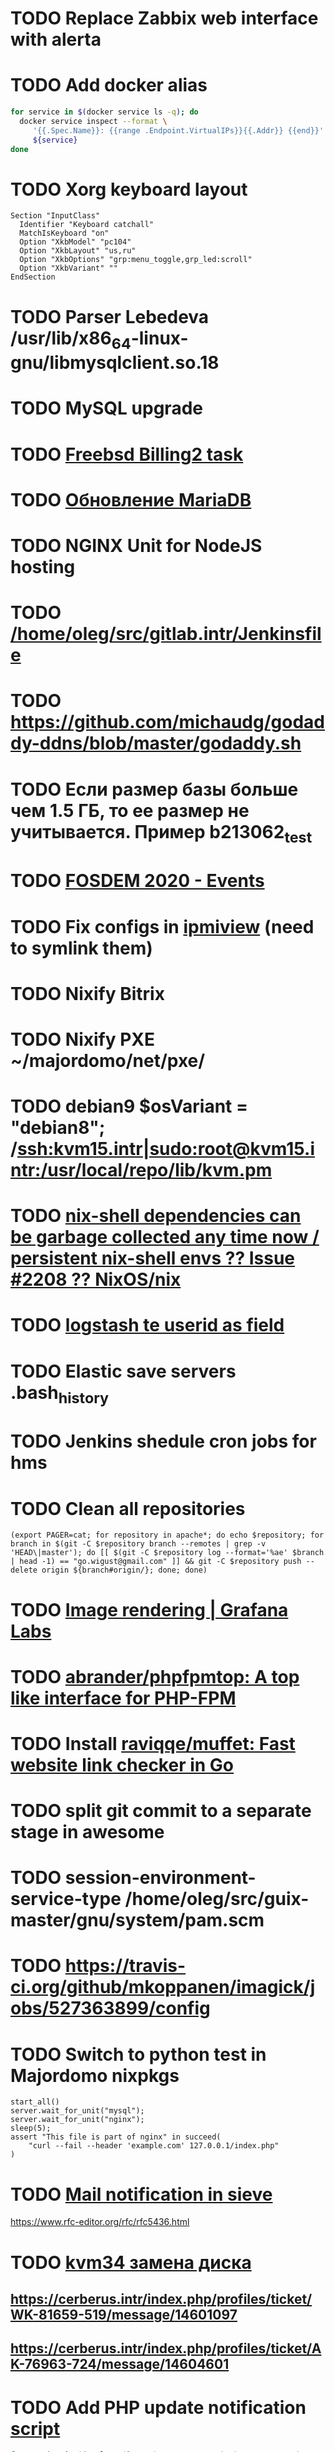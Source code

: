 * TODO Replace Zabbix web interface with alerta
  SCHEDULED: <2020-03-08 Sun>
* TODO Add docker alias
  SCHEDULED: <2020-03-19 Thu>
  #+BEGIN_SRC bash
    for service in $(docker service ls -q); do
      docker service inspect --format \
         '{{.Spec.Name}}: {{range .Endpoint.VirtualIPs}}{{.Addr}} {{end}}' \
         ${service}
    done
  #+END_SRC
* TODO Xorg keyboard layout
  SCHEDULED: <2020-03-18 Wed>
#+begin_example
  Section "InputClass"
    Identifier "Keyboard catchall"
    MatchIsKeyboard "on"
    Option "XkbModel" "pc104"
    Option "XkbLayout" "us,ru"
    Option "XkbOptions" "grp:menu_toggle,grp_led:scroll"
    Option "XkbVariant" ""
  EndSection
#+end_example
* TODO Parser Lebedeva /usr/lib/x86_64-linux-gnu/libmysqlclient.so.18
  SCHEDULED: <2020-01-20 Mon> DEADLINE: <2020-01-20 Mon>
* TODO MySQL upgrade
  SCHEDULED: <2020-01-31 Fri>
* TODO [[https://billing2.intr/vds/queue/item/257839][Freebsd Billing2 task]]
  SCHEDULED: <2020-01-20 Mon>
* TODO [[http://redmine.intr/issues/8833][Обновление MariaDB]]
  SCHEDULED: <2020-01-31 Fri>
* TODO NGINX Unit for NodeJS hosting
  SCHEDULED: <2020-01-24 Fri>
* TODO [[/home/oleg/src/gitlab.intr/Jenkinsfile]]
  SCHEDULED: <2020-01-26 Sun>
* TODO [[https://github.com/michaudg/godaddy-ddns/blob/master/godaddy.sh]]
  SCHEDULED: <2020-01-26 Sun>
* TODO Если размер базы больше чем 1.5 ГБ, то ее размер не учитывается. Пример b213062_test
  SCHEDULED: <2020-01-31 Fri>
* TODO [[https://fosdem.org/2020/schedule/events/][FOSDEM 2020 - Events]]
  SCHEDULED: <2020-02-09 Sun>
* TODO Fix configs in [[https://gitlab.intr/utils/ipmiview][ipmiview]] (need to symlink them)
  SCHEDULED: <2020-02-25 Tue>
* TODO Nixify Bitrix
  SCHEDULED: <2020-08-31 Mon>
* TODO Nixify PXE ~/majordomo/net/pxe/
  SCHEDULED: <2020-12-13 Sun>
* TODO debian9 $osVariant   = "debian8"; /ssh:kvm15.intr|sudo:root@kvm15.intr:/usr/local/repo/lib/kvm.pm
  SCHEDULED: <2020-02-05 Wed>
* TODO [[https://github.com/NixOS/nix/issues/2208][nix-shell dependencies can be garbage collected any time now / persistent nix-shell envs ?? Issue #2208 ?? NixOS/nix]]
  SCHEDULED: <2020-03-09 Mon>
* TODO [[https://kibana.intr/goto/5b656d4c6b23e85df3a38a9aeb9744e9][logstash te userid as field]]
  SCHEDULED: <2020-03-08 Sun>
* TODO Elastic save servers .bash_history
  SCHEDULED: <2020-03-31 Tue>
* TODO Jenkins shedule cron jobs for hms
  SCHEDULED: <2020-03-31 Tue>
* TODO Clean all repositories
  SCHEDULED: <2020-03-08 Sun>
: (export PAGER=cat; for repository in apache*; do echo $repository; for branch in $(git -C $repository branch --remotes | grep -v 'HEAD\|master'); do [[ $(git -C $repository log --format='%ae' $branch | head -1) == "go.wigust@gmail.com" ]] && git -C $repository push --delete origin ${branch#origin/}; done; done)
* TODO [[https://grafana.com/docs/grafana/latest/administration/image_rendering/][Image rendering | Grafana Labs]]
  SCHEDULED: <2020-03-02 Mon>
* TODO [[https://github.com/abrander/phpfpmtop][abrander/phpfpmtop: A top like interface for PHP-FPM]]
  SCHEDULED: <2020-03-08 Sun>
* TODO Install [[https://github.com/raviqqe/muffet][raviqqe/muffet: Fast website link checker in Go]]
  SCHEDULED: <2020-03-11 Wed>
* TODO split git commit to a separate stage in awesome
  SCHEDULED: <2020-03-15 Sun>
* TODO session-environment-service-type /home/oleg/src/guix-master/gnu/system/pam.scm
  SCHEDULED: <2020-03-15 Sun>
* TODO https://travis-ci.org/github/mkoppanen/imagick/jobs/527363899/config
  SCHEDULED: <2020-03-31 Tue>
* TODO Switch to python test in Majordomo nixpkgs
  SCHEDULED: <2020-09-01 Tue>
#+begin_example
      start_all()
      server.wait_for_unit("mysql");
      server.wait_for_unit("nginx");
      sleep(5);
      assert "This file is part of nginx" in succeed(
          "curl --fail --header 'example.com' 127.0.0.1/index.php"
      )
#+end_example
* TODO [[https://cerberus.intr/index.php/profiles/ticket/EZ-75759-736/conversation/read_all][Mail notification in sieve]]
  SCHEDULED: <2021-08-02 Mon>
  https://www.rfc-editor.org/rfc/rfc5436.html
* TODO [[https://cerberus.intr/index.php/profiles/ticket/SZ-54634-812/message/14601190][kvm34 замена диска]]
** https://cerberus.intr/index.php/profiles/ticket/WK-81659-519/message/14601097
** https://cerberus.intr/index.php/profiles/ticket/AK-76963-724/message/14604601
* TODO Add PHP update notification [[/home/oleg/archive/src/tmp/php-versions.org][script]]
  SCHEDULED: <2020-03-23 Mon>
  #+BEGIN_SRC bash
    for version in $(curl --silent 'https://news-web.php.net/group.php?group=php.announce&format=rss' | xq --raw-output '.rss.channel.item[] | .title' | awk '/Released/ { print $2 }'); do echo curl --request POST "https://alerta.intr/api/alert" --header "Authorization: Key xxxxxxxxxxxxxxxxxxxxxxxxxxxxxxxxxxxxxxxx" --header "Content-type: application/json" -d "{\"resource\": \"ci\", \"event\": \"php.version.$version\", \"environment\": \"Production\", \"severity\": \"info\", \"correlate\": [], \"service\": [\"webservices\"], \"group\": null, \"value\": \"$version\", \"text\": \"New PHP $version release\", \"tags\": [], \"attributes\": {}, \"origin\": null, \"type\": null, \"timeout\": 691200, \"rawData\": null, \"customer\": null}"; done
  #+END_SRC
* TODO jenkins web32 linux4.4 fix smartctl
  SCHEDULED: <2020-03-26 Thu>
* TODO Add .s6-svscan/finish and .s6-svscan/crash
  SCHEDULED: <2020-03-23 Mon>
#+begin_example
  root@web36 ~ # docker logs apache2-php53-hardened
  [Wed Mar 18 05:15:18.007847 2020] [mpm_prefork:notice] [pid 24] AH00163: Apache/2.4.41 (Unix) mpm-itk/2.4.7-04 PHP/5.3.29 configured -- resuming normal operations
  [Wed Mar 18 05:15:18.007892 2020] [mpm_prefork:info] [pid 24] AH00164: Server built: Aug  9 2019 13:36:47
  [Wed Mar 18 05:15:18.007905 2020] [core:notice] [pid 24] AH00094: Command line: '/nix/store/xm89nf0qg88c7l2yxxnpagl5pib8qfrc-apache-httpd-2.4.41/bin/httpd -D FOREGROUND -d /nix/store/gncm5v57wlq48v5r1h49yxxfq48wv9nq-apache2-rootfs-php53/etc/httpd'
  [Wed Mar 18 14:24:52.114603 2020] [mpm_prefork:notice] [pid 24] AH00171: Graceful restart requested, doing restart
  [Wed Mar 18 14:24:52.360462 2020] [mpm_prefork:notice] [pid 24] AH00163: Apache/2.4.41 (Unix) mpm-itk/2.4.7-04 PHP/5.3.29 configured -- resuming normal operations
  [Wed Mar 18 14:24:52.360479 2020] [mpm_prefork:info] [pid 24] AH00164: Server built: Aug  9 2019 13:36:47
  [Wed Mar 18 14:24:52.360485 2020] [core:notice] [pid 24] AH00094: Command line: '/nix/store/xm89nf0qg88c7l2yxxnpagl5pib8qfrc-apache-httpd-2.4.41/bin/httpd -D FOREGROUND -d /nix/store/gncm5v57wlq48v5r1h49yxxfq48wv9nq-apache2-rootfs-php53/etc/httpd'
  [Sun Mar 22 04:47:12.442742 2020] [reqtimeout:info] [pid 32692] [client 127.0.0.1:57438] AH01382: Request header read timeout
  s6-svscan: warning: unable to exec finish script .s6-svscan/finish: Permission denied
  s6-svscan: warning: executing into .s6-svscan/crash
  s6-svscan: fatal: unable to exec .s6-svscan/crash: No such file or directory
#+end_example
* TODO fileserver test.nix [[https://www.youtube.com/results?search_query=rsocket][rsocket - YouTube]]
  SCHEDULED: <2020-03-30 Mon>
* TODO Подключение кабеля IPMI на серверах https://cerberus.intr/index.php/profiles/ticket/AQ-84438-978/conversation/read_all
  SCHEDULED: <2020-03-29 Sun>
   - [[/home/oleg/src/nixpkgs-firefox-esr-52/pkgs/applications/networking/browsers/firefox/packages.nix][firefox]]
   - [[/home/oleg/src/nixpkgs-firefox-esr-52/pkgs/development/compilers/adoptopenjdk-icedtea-web/default.nix][icedtea]]
   - [[/home/oleg/src/nixpkgs-firefox-esr-52/jdk.nix][jdk]]
* TODO [[https://cerberus.intr/index.php/profiles/ticket/SN-11785-238/comment/7124095][Запрос из панели AC_131779 (Тема запроса: Баг в SSL-сертификате от Let's Encrypt.)]]
* TODO [[https://cerberus.intr/index.php/profiles/ticket/SV-49154-232/comment/7124536][Появились аккаунты у которых не восстановились файлы после включения (оплаты)]]
#+BEGIN_SRC markdown
  Есть юзер AC_217132, который второй раз не успел оплатить до того как аккаунт выключится.  После оплаты, аккаунт включается, заявок на восстановление баз данных нет.

  Смотрю свой аккаунт AC_208112, после включения нет тоже нет заявок. В дополнение нет заявки на создание базы данных.

  https://hms.majordomo.ru/databases
  ```
  30.03.2020 11:34:29
  Создание пользователя баз данных

  30.03.2020 11:34:34
  Создание базы данных
  ```

  robo3t
  ```
  db.getCollection('accountHistory').find({$and: [{"message": /Поступила заявка на создание базы данных/},{"personalAccountId":"208112"}]})
  ```
  https://imgur.com/PSjhAuw.png

  В контейнерах hms2_personmgr не вижу заявок и trace'ов.
#+END_SRC
* TODO Олег Пыхалов (pyhalov) opened !2 *Jenkinsfile: Add HOSTNAME parameter.* in office / ssl-certificates
  SCHEDULED: <2020-04-05 Sun>
https://gitlab.intr/office/ssl-certificates/-/merge_requests/2
16:36
Оно работает, но т.к. пароль добавлен через credentials'ы jenkins'а, то при удалении хомяка работать перестанет :b
16:37
А примеров с curl'ом я не вижу для генерации именно строки секрета, короче на потом.
16:37
Ну, мержить сейчас можно, не ломает ничего.
16:38
И еще надо будет job'ы удалять сразу, чтобы не палить серты :b

* TODO Add note about NIX CHANNEL
  SCHEDULED: <2020-03-31 Tue>

* TODO filestash
  SCHEDULED: <2020-04-01 Wed>
root@web99:~# docker run -it --network=host --rm --name filestash filestash-dev:4 bash

* TODO when jenkins deploy to swarm and commit has't changed will be the unstash error
  SCHEDULED: <2020-04-26 Sun>
Олег Пыхалов (pyhalov at majordomo.ru)￼  14:38
Это ок? Не может stash. https://jenkins.intr/job/monitoring/job/kapacitor/job/master/2/console
￼
14:39
если коммит не изменился, там всегда фейл

* TODO Gluster offline bricks found on dh2-mr
  SCHEDULED: <2020-05-18 Mon>
На dh2-mr нет бриков текущего гластера, но есть брики нового
(тестового). В общем конкретно на dh2-mr не обращать внимания до тех
пор, пока не сообщим о вводе нового гластера.

* TODO Add script for git clone
  SCHEDULED: <2020-04-05 Sun>
: (f() { xterm -e "set -ex; cd $HOME/archive/src; git clone $1"; }; f "https://github.com/domtronn/all-the-icons.el")

* TODO Rename buildwebservice
  SCHEDULED: <2020-04-05 Sun>
#+BEGIN_SRC emacs-lisp
  (mapcar (lambda (file)
            (find-file file))
          '("/home/oleg/majordomo/apps/bitrix-start/Jenkinsfile"
            "/home/oleg/majordomo/webservices/apache2-perl518/Jenkinsfile"
            "/home/oleg/majordomo/webservices/apache2-php44/Jenkinsfile"
            "/home/oleg/majordomo/webservices/apache2-php52/Jenkinsfile"
            "/home/oleg/majordomo/webservices/apache2-php53/Jenkinsfile"
            "/home/oleg/majordomo/webservices/apache2-php54/Jenkinsfile"
            "/home/oleg/majordomo/webservices/apache2-php55/Jenkinsfile"
            "/home/oleg/majordomo/webservices/apache2-php56/Jenkinsfile"
            "/home/oleg/majordomo/webservices/apache2-php70/Jenkinsfile"
            "/home/oleg/majordomo/webservices/apache2-php71/Jenkinsfile"
            "/home/oleg/majordomo/webservices/apache2-php72/Jenkinsfile"
            "/home/oleg/majordomo/webservices/apache2-php73/Jenkinsfile"
            "/home/oleg/majordomo/webservices/apache2-php73-personal/Jenkinsfile"
            "/home/oleg/majordomo/webservices/apache2-php74/Jenkinsfile"
            "/home/oleg/majordomo/webservices/cron/Jenkinsfile"
            "/home/oleg/majordomo/webservices/ftpserver/Jenkinsfile"
            "/home/oleg/majordomo/webservices/http-fileserver/Jenkinsfile"
            "/home/oleg/majordomo/webservices/nginx/Jenkinsfile"
            "/home/oleg/majordomo/webservices/nginx-php73-private/Jenkinsfile"
            "/home/oleg/majordomo/webservices/nodejs1213/Jenkinsfile"
            "/home/oleg/majordomo/webservices/php4/Jenkinsfile"
            "/home/oleg/majordomo/webservices/php52/Jenkinsfile"
            "/home/oleg/majordomo/webservices/postfix/Jenkinsfile"
            "/home/oleg/majordomo/webservices/ssh-guest-room/Jenkinsfile"
            "/home/oleg/majordomo/webservices/ssh-sup-room/Jenkinsfile"
            "/home/oleg/majordomo/webservices/uwsgi-python37/Jenkinsfile"
            "/home/oleg/majordomo/webservices/webftp-new/Jenkinsfile"))
#+END_SRC

* TODO STUMPWM добавить “дежурный мод” (переменную) который позволит игнорировать время
  SCHEDULED: <2020-04-04 Sat>

* TODO jenkins disable host verification ("Host Key Verification Strategy")
  SCHEDULED: <2020-04-07 Tue>

* TODO postfix staff
  SCHEDULED: <2020-04-08 Wed>
#+begin_example
  Apr  7 17:18:19 smtp-staff postfix/smtpd[1467]: 59B7131405B4: client=dh2-mr.intr[172.16.103.156]
  Apr  7 17:18:19 smtp-staff postfix/cleanup[1470]: 59B7131405B4: message-id=<cbb33f72f0b719bbbd1ffef794ff8984@mail-manager.intr>
  Apr  7 17:18:19 smtp-staff opendkim[9834]: 59B7131405B4: DKIM-Signature field added (s=dkim, d=majordomo.ru)
  Apr  7 17:18:19 smtp-staff postfix/smtpd[9269]: connect from dh1-mr.intr[172.16.103.155]
  Apr  7 17:18:19 smtp-staff postfix/smtpd[9269]: 6141A31405E0: client=dh1-mr.intr[172.16.103.155]
  Apr  7 17:18:19 smtp-staff postfix/cleanup[9272]: 6141A31405E0: message-id=<aabef4654036414e257549a0a18f91ee@mail-manager.intr>
  Apr  7 17:18:19 smtp-staff opendkim[9834]: 6141A31405E0: DKIM-Signature field added (s=dkim, d=majordomo.ru)
  Apr  7 17:18:19 smtp-staff postfix/qmgr[2976]: 59B7131405B4: from=<noreply@majordomo.ru>, size=15097, nrcpt=2 (queue active)
  Apr  7 17:18:19 smtp-staff postfix/smtpd[1467]: disconnect from dh2-mr.intr[172.16.103.156] ehlo=1 mail=1 rcpt=2 data=1 quit=1 commands=6
  Apr  7 17:18:19 smtp-staff postfix/qmgr[2976]: 6141A31405E0: from=<noreply@majordomo.ru>, size=13367, nrcpt=2 (queue active)
  Apr  7 17:18:19 smtp-staff postfix/smtpd[9269]: disconnect from dh1-mr.intr[172.16.103.155] ehlo=1 mail=1 rcpt=2 data=1 quit=1 commands=6
  Apr  7 17:18:19 smtp-staff postfix-mailout/smtp[448]: 226823160AB1: to=<alumos@mail.ru>, relay=mxs.mail.ru[94.100.180.31]:25, delay=0.62, delays=0.11/0/0.05/0.45, dsn=2.0.0, status=sent (250 OK id=1jLp3T-0008U1-BR)
  Apr  7 17:18:19 smtp-staff postfix-mailout/qmgr[5781]: 226823160AB1: removed
  Apr  7 17:18:19 smtp-staff postfix/smtp[9265]: 6141A31405E0: to=<turm@turm2rm.ru>, relay=mmxs.majordomo.ru[78.108.80.147]:25, delay=0.41, delays=0.09/0.02/0.07/0.22, dsn=2.0.0, status=sent (250 OK id=1jLp3T-0000w6-Iq)
  Apr  7 17:18:19 smtp-staff postfix/smtp[1471]: 6141A31405E0: to=<turm@mail.ru>, relay=mxs.mail.ru[94.100.180.31]:25, delay=0.59, delays=0.09/0.02/0.11/0.37, dsn=2.0.0, status=sent (250 OK id=1jLp3T-000AKw-Kx)
  Apr  7 17:18:19 smtp-staff postfix/smtp[9266]: 59B7131405B4: to=<12volt.kr@mail.ru>, relay=mxs.mail.ru[94.100.180.31]:25, delay=0.62, delays=0.11/0.03/0.11/0.38, dsn=2.0.0, status=sent (250 OK id=1jLp3T-0006I1-M0)
  Apr  7 17:18:19 smtp-staff postfix/smtp[9266]: 59B7131405B4: to=<art6.krasnodar@mail.ru>, relay=mxs.mail.ru[94.100.180.31]:25, delay=0.62, delays=0.11/0.03/0.11/0.38, dsn=2.0.0, status=sent (250 OK id=1jLp3T-0006I1-M0)
  Apr  7 17:18:19 smtp-staff postfix/qmgr[2976]: 6141A31405E0: removed
  Apr  7 17:18:20 smtp-staff postfix/qmgr[2976]: 59B7131405B4: removed
#+end_example

* TODO Moodle
  SCHEDULED: <2020-04-13 Mon>
Коля насчет Moodle что-то написал?
Юзер спрашивает доколе
https://cerberus.intr/index.php/profiles/ticket/JN-93547-362/message/14746990
Так выяснили же что либо 7.3, либо отключение опкэша
```Резвов Александр И можешь подробности по сегфолту написать
12:21
Кондрашкин Николай Одна из ситуаций когда происходит сегфолт - этап проверки конфигурации сервера при установке последней версии Moodle.
Пример стрейса: /home/u220037/yvloar.aq/strace.log на web26
12:22
Еще была жалоба на 502 от чувака с WP после того как он криво ссылки с http на https заменил и появились ссылки начинающиеся с httpss://, но как ее воспроизвести клиент не сообщил.
12:25
Резвов Александр А ссылки нет?
12:25
Кондрашкин Николай На что?
12:25
Резвов Александр На жалобу
12:28
Кондрашкин Николай https://cerberus.intr/index.php/profiles/ticket/LS-83644-341/conversation
12:29
Я его переключил на 7.3 но Дима все равно сказал сносить испорченную базу.
12:30
Резвов Александр Ладно, с мудлом будет проще воспроизвести
12:31
Кондрашкин Николай Вот http://moodle.majordomo-test.tk/admin/index.php
12:36
Резвов Александр А если выключить opcache, то работает
14:12
Кондрашкин Николай А как полностью выключить opcache?
14:12
Резвов Александр php_flag opcache.enable off```
opcache не надо раде одной cms вырубать
Так никто не предлагает его вырубать глобально
free and open-source learning management system 
Moodle is used for blended learning, distance education, flipped classroom and other e-learning projects in schools, universities, workplaces and other sectors

его реально вообще использовать на виртуальном хостиге не в курсе?
Реально
прекрасно встает на 37 вебе
урок можно провести?
:D
я просто думаю, может инсталятор запилить
Там несколько иная система (у меня в универе такая)
Он будет работать только на 37
пока да

* TODO mariadb docker run --restart unless-stopped
  SCHEDULED: <2020-04-13 Mon>

2020-04-19 20:08:54 0 [ERROR] InnoDB: Downgrade after a crash is not supported. The redo log was created with MariaDB 10.4.12.
2020-04-19 20:08:54 0 [ERROR] InnoDB: Plugin initialization aborted with error Generic error

https://www.percona.com/blog/2013/09/11/how-to-move-the-innodb-log-sequence-number-lsn-forward/

* TODO https://jenkins.intr/job/ci/job/bfg/job/master/16/console
  SCHEDULED: <2020-04-16 Thu>
  https://jenkins.intr/job/webservices/job/nixoverlay/job/master/46/console

* TODO https://code.getnoc.com/noc/noc
  SCHEDULED: <2020-04-19 Sun>
  or use [[/home/oleg/src/work/graphviz/]]

* TODO https://gitlab.intr/_ci/maintenance-github/-/blob/master/projects.tf#L14
  SCHEDULED: <2020-04-17 Fri>
rename resource

* TODO billing2
  SCHEDULED: <2020-04-20 Mon>

изначально меня интересовало как определить какой способ установки делает perl скрипт
16:06 ты говоришь если arhive.intr не доступен одна фигня, если доступен другая
16:06 как определить какая фигня для конкретной vm12345 была выбрана
16:07 вот я и хочу исключить arhive.intr чтобы не было этого выбора


16:07
или сделать его fallback

16:08
my $checkimage = $vds->checkimage;
16:08
if ( $checkimage eq 0 ) {
                                       $vds->getimage ;
                                       $vds->do_vol_from_image ;
                               }
16:09
sub checkimage {
       my $self = shift ;
       system(sprintf("rsync --list-only rsync://archive.intr/images/jenkins-production/%s-%s.qcow2",  $self->{var}->{disk}->{template} , $self->{var}->{caps}->{disk}));
       if ( $? >>8 == 0 ) {
               print "Is available \n" ;
               return 0 ;
       }
       else {
               return 1 ;
       }
}
16:12
если будет локально, то рсинк на какой нить ls заменить и все

* TODO move to script
  SCHEDULED: <2020-04-19 Sun>
: (set -ex; for remote in origin majordomo upstream; do git push $remote; done)

* TODO delete nixpkgs badge
  SCHEDULED: <2020-04-30 Thu>

* TODO Jenkins job Chef Workstation fix knife
https://jenkins.intr/job/ci/job/chef-workstation/job/master/5/console

* TODO Stumpwm setenv
  SCHEDULED: <2020-04-26 Sun>
: (sb-posix:setenv "GTK_THEME" "Adwaita:dark" 1)

* TODO bizmail
  SCHEDULED: <2020-04-28 Tue>
#+begin_example
  2020-04-27 14:45:55.432 ERROR [bizmail,bf74e9dc7e82dbb7,76dad2f56fa34660,false] 1 --- [nio-8098-exec-7] r.m.h.bizmail.service.BizMailApiServi
  ce  : [addDomain] HttpClientErrorException getStatusCode(): 403 getResponseBodyAsString: {"message":"Ð¾Ð¿ Ð·Ð°Ð¿ÐµÐµÐ½"}
  2020-04-27 14:45:55.435 ERROR [bizmail,bf74e9dc7e82dbb7,76dad2f56fa34660,false] 1 --- [nio-8098-exec-7] o.s.c.s.i.web.ExceptionLoggingFilter 
      : Uncaught exception thrown

  org.springframework.web.util.NestedServletException: Request processing failed; nested exception is org.springframework.web.client.HttpClient
  ErrorException: 403 Forbidden
          at org.springframework.web.servlet.FrameworkServlet.processRequest(FrameworkServlet.java:982) ~[spring-webmvc-5.0.9.RELEASE.jar!/:5.0
  .9.RELEASE]
          at org.springframework.web.servlet.FrameworkServlet.doPost(FrameworkServlet.java:877) ~[spring-webmvc-5.0.9.RELEASE.jar!/:5.0.9.RELEA
  SE]
          at javax.servlet.http.HttpServlet.service(HttpServlet.java:661) ~[tomcat-embed-core-8.5.34.jar!/:8.5.34]
          at org.springframework.web.servlet.FrameworkServlet.service(FrameworkServlet.java:851) ~[spring-webmvc-5.0.9.RELEASE.jar!/:5.0.9.RELE
  ASE]
          at javax.servlet.http.HttpServlet.service(HttpServlet.java:742) ~[tomcat-embed-core-8.5.34.jar!/:8.5.34]
          at org.apache.catalina.core.ApplicationFilterChain.internalDoFilter(ApplicationFilterChain.java:231) [tomcat-embed-core-8.5.34.jar!/:
  8.5.34]
          at org.apache.catalina.core.ApplicationFilterChain.doFilter(ApplicationFilterChain.java:166) [tomcat-embed-core-8.5.34.jar!/:8.5.34]
          at org.apache.tomcat.websocket.server.WsFilter.doFilter(WsFilter.java:52) ~[tomcat-embed-websocket-8.5.34.jar!/:8.5.34]
          at org.apache.catalina.core.ApplicationFilterChain.internalDoFilter(ApplicationFilterChain.java:193) [tomcat-embed-core-8.5.34.jar!/:
  8.5.34]
          at org.apache.catalina.core.ApplicationFilterChain.doFilter(ApplicationFilterChain.java:166) [tomcat-embed-core-8.5.34.jar!/:8.5.34]
          at org.springframework.boot.actuate.web.trace.servlet.HttpTraceFilter.doFilterInternal(HttpTraceFilter.java:90) ~[spring-boot-actuato
  r-2.0.5.RELEASE.jar!/:2.0.5.RELEASE]
          at org.springframework.web.filter.OncePerRequestFilter.doFilter(OncePerRequestFilter.java:107) [spring-web-5.0.9.RELEASE.jar!/:5.0.9.
  RELEASE]
          at org.apache.catalina.core.ApplicationFilterChain.internalDoFilter(ApplicationFilterChain.java:193) [tomcat-embed-core-8.5.34.jar!/:
  8.5.34]
          at org.apache.catalina.core.ApplicationFilterChain.doFilter(ApplicationFilterChain.java:166) [tomcat-embed-core-8.5.34.jar!/:8.5.34]
          at org.springframework.security.web.FilterChainProxy$VirtualFilterChain.doFilter(FilterChainProxy.java:320) ~[spring-security-web-5.0
  .8.RELEASE.jar!/:5.0.8.RELEASE]
          at org.springframework.security.web.access.intercept.FilterSecurityInterceptor.invoke(FilterSecurityInterceptor.java:127) ~[spring-se
  curity-web-5.0.8.RELEASE.jar!/:5.0.8.RELEASE]
          at org.springframework.security.web.access.intercept.FilterSecurityInterceptor.doFilter(FilterSecurityInterceptor.java:91) ~[spring-s
  ecurity-web-5.0.8.RELEASE.jar!/:5.0.8.RELEASE]
          at org.springframework.security.web.FilterChainProxy$VirtualFilterChain.doFilter(FilterChainProxy.java:334) ~[spring-security-web-5.0
  .8.RELEASE.jar!/:5.0.8.RELEASE]
          at org.springframework.security.web.access.ExceptionTranslationFilter.doFilter(ExceptionTranslationFilter.java:119) ~[spring-security
  -web-5.0.8.RELEASE.jar!/:5.0.8.RELEASE]
          at org.springframework.security.web.FilterChainProxy$VirtualFilterChain.doFilter(FilterChainProxy.java:334) ~[spring-security-web-5.0
  .8.RELEASE.jar!/:5.0.8.RELEASE]
          at org.springframework.security.web.session.SessionManagementFilter.doFilter(SessionManagementFilter.java:137) ~[spring-security-web-
  5.0.8.RELEASE.jar!/:5.0.8.RELEASE]
          at org.springframework.security.web.FilterChainProxy$VirtualFilterChain.doFilter(FilterChainProxy.java:334) ~[spring-security-web-5.0
  .8.RELEASE.jar!/:5.0.8.RELEASE]
          at org.springframework.security.web.authentication.AnonymousAuthenticationFilter.doFilter(AnonymousAuthenticationFilter.java:111) ~[s
  pring-security-web-5.0.8.RELEASE.jar!/:5.0.8.RELEASE]
          at org.springframework.security.web.FilterChainProxy$VirtualFilterChain.doFilter(FilterChainProxy.java:334) ~[spring-security-web-5.0
  .8.RELEASE.jar!/:5.0.8.RELEASE]
          at org.springframework.security.web.servletapi.SecurityContextHolderAwareRequestFilter.doFilter(SecurityContextHolderAwareRequestFilt
  er.java:170) ~[spring-security-web-5.0.8.RELEASE.jar!/:5.0.8.RELEASE]
          at org.springframework.security.web.FilterChainProxy$VirtualFilterChain.doFilter(FilterChainProxy.java:334) ~[spring-security-web-5.0
  .8.RELEASE.jar!/:5.0.8.RELEASE]
          at org.springframework.security.web.savedrequest.RequestCacheAwareFilter.doFilter(RequestCacheAwareFilter.java:63) ~[spring-security-
  web-5.0.8.RELEASE.jar!/:5.0.8.RELEASE]
          at org.springframework.security.web.FilterChainProxy$VirtualFilterChain.doFilter(FilterChainProxy.java:334) ~[spring-security-web-5.0
  .8.RELEASE.jar!/:5.0.8.RELEASE]
          at org.springframework.security.oauth2.provider.authentication.OAuth2AuthenticationProcessingFilter.doFilter(OAuth2AuthenticationProc
  essingFilter.java:176) ~[spring-security-oauth2-2.2.1.RELEASE.jar!/:na]
          at org.springframework.security.web.FilterChainProxy$VirtualFilterChain.doFilter(FilterChainProxy.java:334) ~[spring-security-web-5.0
  .8.RELEASE.jar!/:5.0.8.RELEASE]
          at org.springframework.security.web.authentication.logout.LogoutFilter.doFilter(LogoutFilter.java:116) ~[spring-security-web-5.0.8.RE
  LEASE.jar!/:5.0.8.RELEASE]
          at org.springframework.security.web.FilterChainProxy$VirtualFilterChain.doFilter(FilterChainProxy.java:334) ~[spring-security-web-5.0
  .8.RELEASE.jar!/:5.0.8.RELEASE]
          at org.springframework.security.web.header.HeaderWriterFilter.doFilterInternal(HeaderWriterFilter.java:66) ~[spring-security-web-5.0.
  8.RELEASE.jar!/:5.0.8.RELEASE]
          at org.springframework.web.filter.OncePerRequestFilter.doFilter(OncePerRequestFilter.java:107) [spring-web-5.0.9.RELEASE.jar!/:5.0.9.
  RELEASE]
          at org.springframework.security.web.FilterChainProxy$VirtualFilterChain.doFilter(FilterChainProxy.java:334) ~[spring-security-web-5.0
  .8.RELEASE.jar!/:5.0.8.RELEASE]
          at org.springframework.security.web.context.SecurityContextPersistenceFilter.doFilter(SecurityContextPersistenceFilter.java:105) ~[sp
  ring-security-web-5.0.8.RELEASE.jar!/:5.0.8.RELEASE]
          at org.springframework.security.web.FilterChainProxy$VirtualFilterChain.doFilter(FilterChainProxy.java:334) ~[spring-security-web-5.0
  .8.RELEASE.jar!/:5.0.8.RELEASE]
          at org.springframework.security.web.context.request.async.WebAsyncManagerIntegrationFilter.doFilterInternal(WebAsyncManagerIntegratio
  nFilter.java:56) ~[spring-security-web-5.0.8.RELEASE.jar!/:5.0.8.RELEASE]
          at org.springframework.web.filter.OncePerRequestFilter.doFilter(OncePerRequestFilter.java:107) [spring-web-5.0.9.RELEASE.jar!/:5.0.9.
  RELEASE]
          at org.springframework.security.web.FilterChainProxy$VirtualFilterChain.doFilter(FilterChainProxy.java:334) ~[spring-security-web-5.0
  .8.RELEASE.jar!/:5.0.8.RELEASE]
          at org.springframework.security.web.FilterChainProxy.doFilterInternal(FilterChainProxy.java:215) ~[spring-security-web-5.0.8.RELEASE.
  jar!/:5.0.8.RELEASE]
          at org.springframework.security.web.FilterChainProxy.doFilter(FilterChainProxy.java:178) ~[spring-security-web-5.0.8.RELEASE.jar!/:5.
  0.8.RELEASE]
          at org.springframework.web.filter.DelegatingFilterProxy.invokeDelegate(DelegatingFilterProxy.java:357) ~[spring-web-5.0.9.RELEASE.jar
  !/:5.0.9.RELEASE]
          at org.springframework.web.filter.DelegatingFilterProxy.doFilter(DelegatingFilterProxy.java:270) ~[spring-web-5.0.9.RELEASE.jar!/:5.0
  .9.RELEASE]
          at org.apache.catalina.core.ApplicationFilterChain.internalDoFilter(ApplicationFilterChain.java:193) [tomcat-embed-core-8.5.34.jar!/:
  8.5.34]
          at org.apache.catalina.core.ApplicationFilterChain.doFilter(ApplicationFilterChain.java:166) [tomcat-embed-core-8.5.34.jar!/:8.5.34]
          at org.springframework.web.filter.HttpPutFormContentFilter.doFilterInternal(HttpPutFormContentFilter.java:109) ~[spring-web-5.0.9.REL
  EASE.jar!/:5.0.9.RELEASE]
          at org.springframework.web.filter.OncePerRequestFilter.doFilter(OncePerRequestFilter.java:107) [spring-web-5.0.9.RELEASE.jar!/:5.0.9.
  RELEASE]
          at org.apache.catalina.core.ApplicationFilterChain.internalDoFilter(ApplicationFilterChain.java:193) [tomcat-embed-core-8.5.34.jar!/:
  8.5.34]
          at org.apache.catalina.core.ApplicationFilterChain.doFilter(ApplicationFilterChain.java:166) [tomcat-embed-core-8.5.34.jar!/:8.5.34]
          at org.springframework.web.filter.HiddenHttpMethodFilter.doFilterInternal(HiddenHttpMethodFilter.java:93) ~[spring-web-5.0.9.RELEASE.
  jar!/:5.0.9.RELEASE]
          at org.springframework.web.filter.OncePerRequestFilter.doFilter(OncePerRequestFilter.java:107) [spring-web-5.0.9.RELEASE.jar!/:5.0.9.
  RELEASE]
          at org.apache.catalina.core.ApplicationFilterChain.internalDoFilter(ApplicationFilterChain.java:193) [tomcat-embed-core-8.5.34.jar!/:
  8.5.34]
          at org.apache.catalina.core.ApplicationFilterChain.doFilter(ApplicationFilterChain.java:166) [tomcat-embed-core-8.5.34.jar!/:8.5.34]
          at org.springframework.cloud.sleuth.instrument.web.ExceptionLoggingFilter.doFilter(ExceptionLoggingFilter.java:48) ~[spring-cloud-sle
  uth-core-2.0.1.RELEASE.jar!/:2.0.1.RELEASE]
          at org.apache.catalina.core.ApplicationFilterChain.internalDoFilter(ApplicationFilterChain.java:193) [tomcat-embed-core-8.5.34.jar!/:
  8.5.34]
          at org.apache.catalina.core.ApplicationFilterChain.doFilter(ApplicationFilterChain.java:166) [tomcat-embed-core-8.5.34.jar!/:8.5.34]
          at brave.servlet.TracingFilter.doFilter(TracingFilter.java:86) [brave-instrumentation-servlet-5.1.4.jar!/:na]
          at org.apache.catalina.core.ApplicationFilterChain.internalDoFilter(ApplicationFilterChain.java:193) [tomcat-embed-core-8.5.34.jar!/:
  8.5.34]
          at org.apache.catalina.core.ApplicationFilterChain.doFilter(ApplicationFilterChain.java:166) [tomcat-embed-core-8.5.34.jar!/:8.5.34]
          at org.springframework.boot.actuate.metrics.web.servlet.WebMvcMetricsFilter.filterAndRecordMetrics(WebMvcMetricsFilter.java:155) [spr
  ing-boot-actuator-2.0.5.RELEASE.jar!/:2.0.5.RELEASE]
          at org.springframework.boot.actuate.metrics.web.servlet.WebMvcMetricsFilter.filterAndRecordMetrics(WebMvcMetricsFilter.java:123) [spr
  ing-boot-actuator-2.0.5.RELEASE.jar!/:2.0.5.RELEASE]
          at org.springframework.boot.actuate.metrics.web.servlet.WebMvcMetricsFilter.doFilterInternal(WebMvcMetricsFilter.java:108) [spring-bo
  ot-actuator-2.0.5.RELEASE.jar!/:2.0.5.RELEASE]
          at org.springframework.web.filter.OncePerRequestFilter.doFilter(OncePerRequestFilter.java:107) [spring-web-5.0.9.RELEASE.jar!/:5.0.9.
  RELEASE]
          at org.apache.catalina.core.ApplicationFilterChain.internalDoFilter(ApplicationFilterChain.java:193) [tomcat-embed-core-8.5.34.jar!/:
  8.5.34]
          at org.apache.catalina.core.ApplicationFilterChain.doFilter(ApplicationFilterChain.java:166) [tomcat-embed-core-8.5.34.jar!/:8.5.34]
          at org.springframework.web.filter.CharacterEncodingFilter.doFilterInternal(CharacterEncodingFilter.java:200) [spring-web-5.0.9.RELEAS
  E.jar!/:5.0.9.RELEASE]
          at org.springframework.web.filter.OncePerRequestFilter.doFilter(OncePerRequestFilter.java:107) [spring-web-5.0.9.RELEASE.jar!/:5.0.9.
  RELEASE]
          at org.apache.catalina.core.ApplicationFilterChain.internalDoFilter(ApplicationFilterChain.java:193) [tomcat-embed-core-8.5.34.jar!/:
  8.5.34]
          at org.apache.catalina.core.ApplicationFilterChain.doFilter(ApplicationFilterChain.java:166) [tomcat-embed-core-8.5.34.jar!/:8.5.34]
          at org.apache.catalina.core.StandardWrapperValve.invoke(StandardWrapperValve.java:198) [tomcat-embed-core-8.5.34.jar!/:8.5.34]
          at org.apache.catalina.core.StandardContextValve.invoke(StandardContextValve.java:96) [tomcat-embed-core-8.5.34.jar!/:8.5.34]
          at org.apache.catalina.authenticator.AuthenticatorBase.invoke(AuthenticatorBase.java:493) [tomcat-embed-core-8.5.34.jar!/:8.5.34]
          at org.apache.catalina.core.StandardHostValve.invoke(StandardHostValve.java:140) [tomcat-embed-core-8.5.34.jar!/:8.5.34]
          at org.apache.catalina.valves.ErrorReportValve.invoke(ErrorReportValve.java:81) [tomcat-embed-core-8.5.34.jar!/:8.5.34]
          at org.apache.catalina.core.StandardEngineValve.invoke(StandardEngineValve.java:87) [tomcat-embed-core-8.5.34.jar!/:8.5.34]
          at org.apache.catalina.connector.CoyoteAdapter.service(CoyoteAdapter.java:342) [tomcat-embed-core-8.5.34.jar!/:8.5.34]
          at org.apache.coyote.http11.Http11Processor.service(Http11Processor.java:800) [tomcat-embed-core-8.5.34.jar!/:8.5.34]
          at org.apache.coyote.AbstractProcessorLight.process(AbstractProcessorLight.java:66) [tomcat-embed-core-8.5.34.jar!/:8.5.34]
          at org.apache.coyote.AbstractProtocol$ConnectionHandler.process(AbstractProtocol.java:806) [tomcat-embed-core-8.5.34.jar!/:8.5.34]
          at org.apache.tomcat.util.net.NioEndpoint$SocketProcessor.doRun(NioEndpoint.java:1498) [tomcat-embed-core-8.5.34.jar!/:8.5.34]
          at org.apache.tomcat.util.net.SocketProcessorBase.run(SocketProcessorBase.java:49) [tomcat-embed-core-8.5.34.jar!/:8.5.34]
          at java.util.concurrent.ThreadPoolExecutor.runWorker(ThreadPoolExecutor.java:1149) [na:1.8.0_242]
          at java.util.concurrent.ThreadPoolExecutor$Worker.run(ThreadPoolExecutor.java:624) [na:1.8.0_242]
          at org.apache.tomcat.util.threads.TaskThread$WrappingRunnable.run(TaskThread.java:61) [tomcat-embed-core-8.5.34.jar!/:8.5.34]
          at java.lang.Thread.run(Thread.java:748) [na:1.8.0_242]
  Caused by: org.springframework.web.client.HttpClientErrorException: 403 Forbidden
          at org.springframework.web.client.DefaultResponseErrorHandler.handleError(DefaultResponseErrorHandler.java:94) ~[spring-web-5.0.9.REL
  EASE.jar!/:5.0.9.RELEASE]
          at org.springframework.web.client.DefaultResponseErrorHandler.handleError(DefaultResponseErrorHandler.java:79) ~[spring-web-5.0.9.REL
  EASE.jar!/:5.0.9.RELEASE]
          at org.springframework.web.client.ResponseErrorHandler.handleError(ResponseErrorHandler.java:63) ~[spring-web-5.0.9.RELEASE.jar!/:5.0
  .9.RELEASE]
          at org.springframework.web.client.RestTemplate.handleResponse(RestTemplate.java:730) ~[spring-web-5.0.9.RELEASE.jar!/:5.0.9.RELEASE]
          at org.springframework.web.client.RestTemplate.doExecute(RestTemplate.java:688) ~[spring-web-5.0.9.RELEASE.jar!/:5.0.9.RELEASE]
          at org.springframework.web.client.RestTemplate.execute(RestTemplate.java:644) ~[spring-web-5.0.9.RELEASE.jar!/:5.0.9.RELEASE]
          at org.springframework.web.client.RestTemplate.exchange(RestTemplate.java:564) ~[spring-web-5.0.9.RELEASE.jar!/:5.0.9.RELEASE]
          at ru.majordomo.hms.bizmail.service.BizMailApiService.addDomain(BizMailApiService.java:402) ~[classes!/:na]
          at ru.majordomo.hms.bizmail.manager.impl.DomainManagerImpl.addToBizMail(DomainManagerImpl.java:189) ~[classes!/:na]
          at ru.majordomo.hms.bizmail.manager.impl.DomainManagerImpl$$FastClassBySpringCGLIB$$f769313.invoke(<generated>) ~[classes!/:na]
          at org.springframework.cglib.proxy.MethodProxy.invoke(MethodProxy.java:204) ~[spring-core-5.0.9.RELEASE.jar!/:5.0.9.RELEASE]
          at org.springframework.aop.framework.CglibAopProxy$CglibMethodInvocation.invokeJoinpoint(CglibAopProxy.java:746) ~[spring-aop-5.0.9.R
  ELEASE.jar!/:5.0.9.RELEASE]
          at org.springframework.aop.framework.ReflectiveMethodInvocation.proceed(ReflectiveMethodInvocation.java:163) ~[spring-aop-5.0.9.RELEA
  SE.jar!/:5.0.9.RELEASE]
          at org.springframework.retry.annotation.AnnotationAwareRetryOperationsInterceptor.invoke(AnnotationAwareRetryOperationsInterceptor.ja
  va:155) ~[spring-retry-1.2.1.RELEASE.jar!/:na]
          at org.springframework.aop.framework.ReflectiveMethodInvocation.proceed(ReflectiveMethodInvocation.java:185) ~[spring-aop-5.0.9.RELEA
  SE.jar!/:5.0.9.RELEASE]
          at org.springframework.aop.framework.CglibAopProxy$DynamicAdvisedInterceptor.intercept(CglibAopProxy.java:688) ~[spring-aop-5.0.9.REL
  EASE.jar!/:5.0.9.RELEASE]
          at ru.majordomo.hms.bizmail.manager.impl.DomainManagerImpl$$EnhancerBySpringCGLIB$$beeb111e.addToBizMail(<generated>) ~[classes!/:na]
          at ru.majordomo.hms.bizmail.controller.DomainRestController.add(DomainRestController.java:53) ~[classes!/:na]
          at ru.majordomo.hms.bizmail.controller.DomainRestController$$FastClassBySpringCGLIB$$54b52e6f.invoke(<generated>) ~[classes!/:na]
          at org.springframework.cglib.proxy.MethodProxy.invoke(MethodProxy.java:204) ~[spring-core-5.0.9.RELEASE.jar!/:5.0.9.RELEASE]
          at org.springframework.aop.framework.CglibAopProxy$CglibMethodInvocation.invokeJoinpoint(CglibAopProxy.java:746) ~[spring-aop-5.0.9.R
  ELEASE.jar!/:5.0.9.RELEASE]
          at org.springframework.aop.framework.ReflectiveMethodInvocation.proceed(ReflectiveMethodInvocation.java:163) ~[spring-aop-5.0.9.RELEA
  SE.jar!/:5.0.9.RELEASE]
          at org.springframework.security.access.intercept.aopalliance.MethodSecurityInterceptor.invoke(MethodSecurityInterceptor.java:69) ~[sp
  ring-security-core-5.0.8.RELEASE.jar!/:5.0.8.RELEASE]
          at org.springframework.aop.framework.ReflectiveMethodInvocation.proceed(ReflectiveMethodInvocation.java:185) ~[spring-aop-5.0.9.RELEA
  SE.jar!/:5.0.9.RELEASE]
          at org.springframework.aop.framework.CglibAopProxy$DynamicAdvisedInterceptor.intercept(CglibAopProxy.java:688) ~[spring-aop-5.0.9.REL
  EASE.jar!/:5.0.9.RELEASE]
          at ru.majordomo.hms.bizmail.controller.DomainRestController$$EnhancerBySpringCGLIB$$6d38af60.add(<generated>) ~[classes!/:na]
          at sun.reflect.NativeMethodAccessorImpl.invoke0(Native Method) ~[na:1.8.0_242]
          at sun.reflect.NativeMethodAccessorImpl.invoke(NativeMethodAccessorImpl.java:62) ~[na:1.8.0_242]
          at sun.reflect.DelegatingMethodAccessorImpl.invoke(DelegatingMethodAccessorImpl.java:43) ~[na:1.8.0_242]
          at java.lang.reflect.Method.invoke(Method.java:498) ~[na:1.8.0_242]
          at org.springframework.web.method.support.InvocableHandlerMethod.doInvoke(InvocableHandlerMethod.java:209) ~[spring-web-5.0.9.RELEASE
  .jar!/:5.0.9.RELEASE]
          at org.springframework.web.method.support.InvocableHandlerMethod.invokeForRequest(InvocableHandlerMethod.java:136) ~[spring-web-5.0.9
  .RELEASE.jar!/:5.0.9.RELEASE]
          at org.springframework.web.servlet.mvc.method.annotation.ServletInvocableHandlerMethod.invokeAndHandle(ServletInvocableHandlerMethod.
  java:102) ~[spring-webmvc-5.0.9.RELEASE.jar!/:5.0.9.RELEASE]
          at org.springframework.web.servlet.mvc.method.annotation.RequestMappingHandlerAdapter.invokeHandlerMethod(RequestMappingHandlerAdapte
  r.java:891) ~[spring-webmvc-5.0.9.RELEASE.jar!/:5.0.9.RELEASE]
          at org.springframework.web.servlet.mvc.method.annotation.RequestMappingHandlerAdapter.handleInternal(RequestMappingHandlerAdapter.jav
  a:797) ~[spring-webmvc-5.0.9.RELEASE.jar!/:5.0.9.RELEASE]
          at org.springframework.web.servlet.mvc.method.AbstractHandlerMethodAdapter.handle(AbstractHandlerMethodAdapter.java:87) ~[spring-webm
  vc-5.0.9.RELEASE.jar!/:5.0.9.RELEASE]
          at org.springframework.web.servlet.DispatcherServlet.doDispatch(DispatcherServlet.java:991) ~[spring-webmvc-5.0.9.RELEASE.jar!/:5.0.9
  .RELEASE]
          at org.springframework.web.servlet.DispatcherServlet.doService(DispatcherServlet.java:925) ~[spring-webmvc-5.0.9.RELEASE.jar!/:5.0.9.
  RELEASE]
          at org.springframework.web.servlet.FrameworkServlet.processRequest(FrameworkServlet.java:974) ~[spring-webmvc-5.0.9.RELEASE.jar!/:5.0
  .9.RELEASE]
          ... 85 common frames omitted

  2020-04-27 14:45:55.436 ERROR [bizmail,,,] 1 --- [nio-8098-exec-7] o.a.c.c.C.[.[.[/].[dispatcherServlet]    : Servlet.service() for servlet [
  dispatcherServlet] in context with path [] threw exception [Request processing failed; nested exception is org.springframework.web.client.Htt
  pClientErrorException: 403 Forbidden] with root cause

  org.springframework.web.client.HttpClientErrorException: 403 Forbidden
          at org.springframework.web.client.DefaultResponseErrorHandler.handleError(DefaultResponseErrorHandler.java:94) ~[spring-web-5.0.9.REL
  EASE.jar!/:5.0.9.RELEASE]
          at org.springframework.web.client.DefaultResponseErrorHandler.handleError(DefaultResponseErrorHandler.java:79) ~[spring-web-5.0.9.REL
  EASE.jar!/:5.0.9.RELEASE]
          at org.springframework.web.client.ResponseErrorHandler.handleError(ResponseErrorHandler.java:63) ~[spring-web-5.0.9.RELEASE.jar!/:5.0
  .9.RELEASE]
          at org.springframework.web.client.RestTemplate.handleResponse(RestTemplate.java:730) ~[spring-web-5.0.9.RELEASE.jar!/:5.0.9.RELEASE]
          at org.springframework.web.client.RestTemplate.doExecute(RestTemplate.java:688) ~[spring-web-5.0.9.RELEASE.jar!/:5.0.9.RELEASE]
          at org.springframework.web.client.RestTemplate.execute(RestTemplate.java:644) ~[spring-web-5.0.9.RELEASE.jar!/:5.0.9.RELEASE]
          at org.springframework.web.client.RestTemplate.exchange(RestTemplate.java:564) ~[spring-web-5.0.9.RELEASE.jar!/:5.0.9.RELEASE]
          at ru.majordomo.hms.bizmail.service.BizMailApiService.addDomain(BizMailApiService.java:402) ~[classes!/:na]
          at ru.majordomo.hms.bizmail.manager.impl.DomainManagerImpl.addToBizMail(DomainManagerImpl.java:189) ~[classes!/:na]
          at ru.majordomo.hms.bizmail.manager.impl.DomainManagerImpl$$FastClassBySpringCGLIB$$f769313.invoke(<generated>) ~[classes!/:na]
          at org.springframework.cglib.proxy.MethodProxy.invoke(MethodProxy.java:204) ~[spring-core-5.0.9.RELEASE.jar!/:5.0.9.RELEASE]
          at org.springframework.aop.framework.CglibAopProxy$CglibMethodInvocation.invokeJoinpoint(CglibAopProxy.java:746) ~[spring-aop-5.0.9.R
  ELEASE.jar!/:5.0.9.RELEASE]
          at org.springframework.aop.framework.ReflectiveMethodInvocation.proceed(ReflectiveMethodInvocation.java:163) ~[spring-aop-5.0.9.RELEA
  SE.jar!/:5.0.9.RELEASE]
          at org.springframework.retry.annotation.AnnotationAwareRetryOperationsInterceptor.invoke(AnnotationAwareRetryOperationsInterceptor.ja
  va:155) ~[spring-retry-1.2.1.RELEASE.jar!/:na]
          at org.springframework.aop.framework.ReflectiveMethodInvocation.proceed(ReflectiveMethodInvocation.java:185) ~[spring-aop-5.0.9.RELEA
  SE.jar!/:5.0.9.RELEASE]
          at org.springframework.aop.framework.CglibAopProxy$DynamicAdvisedInterceptor.intercept(CglibAopProxy.java:688) ~[spring-aop-5.0.9.REL
  EASE.jar!/:5.0.9.RELEASE]
          at ru.majordomo.hms.bizmail.manager.impl.DomainManagerImpl$$EnhancerBySpringCGLIB$$beeb111e.addToBizMail(<generated>) ~[classes!/:na]
          at ru.majordomo.hms.bizmail.controller.DomainRestController.add(DomainRestController.java:53) ~[classes!/:na]
          at ru.majordomo.hms.bizmail.controller.DomainRestController$$FastClassBySpringCGLIB$$54b52e6f.invoke(<generated>) ~[classes!/:na]
          at org.springframework.cglib.proxy.MethodProxy.invoke(MethodProxy.java:204) ~[spring-core-5.0.9.RELEASE.jar!/:5.0.9.RELEASE]
          at org.springframework.aop.framework.CglibAopProxy$CglibMethodInvocation.invokeJoinpoint(CglibAopProxy.java:746) ~[spring-aop-5.0.9.R
  ELEASE.jar!/:5.0.9.RELEASE]
          at org.springframework.aop.framework.ReflectiveMethodInvocation.proceed(ReflectiveMethodInvocation.java:163) ~[spring-aop-5.0.9.RELEA
  SE.jar!/:5.0.9.RELEASE]
          at org.springframework.security.access.intercept.aopalliance.MethodSecurityInterceptor.invoke(MethodSecurityInterceptor.java:69) ~[sp
  ring-security-core-5.0.8.RELEASE.jar!/:5.0.8.RELEASE]
          at org.springframework.aop.framework.ReflectiveMethodInvocation.proceed(ReflectiveMethodInvocation.java:185) ~[spring-aop-5.0.9.RELEA
  SE.jar!/:5.0.9.RELEASE]
          at org.springframework.aop.framework.CglibAopProxy$DynamicAdvisedInterceptor.intercept(CglibAopProxy.java:688) ~[spring-aop-5.0.9.REL
  EASE.jar!/:5.0.9.RELEASE]
          at ru.majordomo.hms.bizmail.controller.DomainRestController$$EnhancerBySpringCGLIB$$6d38af60.add(<generated>) ~[classes!/:na]
          at sun.reflect.NativeMethodAccessorImpl.invoke0(Native Method) ~[na:1.8.0_242]
          at sun.reflect.NativeMethodAccessorImpl.invoke(NativeMethodAccessorImpl.java:62) ~[na:1.8.0_242]
          at sun.reflect.DelegatingMethodAccessorImpl.invoke(DelegatingMethodAccessorImpl.java:43) ~[na:1.8.0_242]
          at java.lang.reflect.Method.invoke(Method.java:498) ~[na:1.8.0_242]
          at org.springframework.web.method.support.InvocableHandlerMethod.doInvoke(InvocableHandlerMethod.java:209) ~[spring-web-5.0.9.RELEASE
  .jar!/:5.0.9.RELEASE]
          at org.springframework.web.method.support.InvocableHandlerMethod.invokeForRequest(InvocableHandlerMethod.java:136) ~[spring-web-5.0.9
  .RELEASE.jar!/:5.0.9.RELEASE]
          at org.springframework.web.servlet.mvc.method.annotation.ServletInvocableHandlerMethod.invokeAndHandle(ServletInvocableHandlerMethod.
  java:102) ~[spring-webmvc-5.0.9.RELEASE.jar!/:5.0.9.RELEASE]
          at org.springframework.web.servlet.mvc.method.annotation.RequestMappingHandlerAdapter.invokeHandlerMethod(RequestMappingHandlerAdapte
  r.java:891) ~[spring-webmvc-5.0.9.RELEASE.jar!/:5.0.9.RELEASE]
          at org.springframework.web.servlet.mvc.method.annotation.RequestMappingHandlerAdapter.handleInternal(RequestMappingHandlerAdapter.jav
  a:797) ~[spring-webmvc-5.0.9.RELEASE.jar!/:5.0.9.RELEASE]
          at org.springframework.web.servlet.mvc.method.AbstractHandlerMethodAdapter.handle(AbstractHandlerMethodAdapter.java:87) ~[spring-webm
  vc-5.0.9.RELEASE.jar!/:5.0.9.RELEASE]
          at org.springframework.web.servlet.DispatcherServlet.doDispatch(DispatcherServlet.java:991) ~[spring-webmvc-5.0.9.RELEASE.jar!/:5.0.9
  .RELEASE]
          at org.springframework.web.servlet.DispatcherServlet.doService(DispatcherServlet.java:925) ~[spring-webmvc-5.0.9.RELEASE.jar!/:5.0.9.
  RELEASE]
          at org.springframework.web.servlet.FrameworkServlet.processRequest(FrameworkServlet.java:974) ~[spring-webmvc-5.0.9.RELEASE.jar!/:5.0
  .9.RELEASE]
          at org.springframework.web.servlet.FrameworkServlet.doPost(FrameworkServlet.java:877) ~[spring-webmvc-5.0.9.RELEASE.jar!/:5.0.9.RELEA
  SE]
          at javax.servlet.http.HttpServlet.service(HttpServlet.java:661) ~[tomcat-embed-core-8.5.34.jar!/:8.5.34]
          at org.springframework.web.servlet.FrameworkServlet.service(FrameworkServlet.java:851) ~[spring-webmvc-5.0.9.RELEASE.jar!/:5.0.9.RELE
  ASE]
          at javax.servlet.http.HttpServlet.service(HttpServlet.java:742) ~[tomcat-embed-core-8.5.34.jar!/:8.5.34]
          at org.apache.catalina.core.ApplicationFilterChain.internalDoFilter(ApplicationFilterChain.java:231) ~[tomcat-embed-core-8.5.34.jar!/
  :8.5.34]
          at org.apache.catalina.core.ApplicationFilterChain.doFilter(ApplicationFilterChain.java:166) ~[tomcat-embed-core-8.5.34.jar!/:8.5.34]
          at org.apache.tomcat.websocket.server.WsFilter.doFilter(WsFilter.java:52) ~[tomcat-embed-websocket-8.5.34.jar!/:8.5.34]
          at org.apache.catalina.core.ApplicationFilterChain.internalDoFilter(ApplicationFilterChain.java:193) ~[tomcat-embed-core-8.5.34.jar!/
  :8.5.34]
          at org.apache.catalina.core.ApplicationFilterChain.doFilter(ApplicationFilterChain.java:166) ~[tomcat-embed-core-8.5.34.jar!/:8.5.34]
          at org.springframework.boot.actuate.web.trace.servlet.HttpTraceFilter.doFilterInternal(HttpTraceFilter.java:90) ~[spring-boot-actuato
  r-2.0.5.RELEASE.jar!/:2.0.5.RELEASE]
          at org.springframework.web.filter.OncePerRequestFilter.doFilter(OncePerRequestFilter.java:107) ~[spring-web-5.0.9.RELEASE.jar!/:5.0.9
  .RELEASE]
          at org.apache.catalina.core.ApplicationFilterChain.internalDoFilter(ApplicationFilterChain.java:193) ~[tomcat-embed-core-8.5.34.jar!/
  :8.5.34]
          at org.apache.catalina.core.ApplicationFilterChain.doFilter(ApplicationFilterChain.java:166) ~[tomcat-embed-core-8.5.34.jar!/:8.5.34]
          at org.springframework.security.web.FilterChainProxy$VirtualFilterChain.doFilter(FilterChainProxy.java:320) ~[spring-security-web-5.0
  .8.RELEASE.jar!/:5.0.8.RELEASE]
          at org.springframework.security.web.access.intercept.FilterSecurityInterceptor.invoke(FilterSecurityInterceptor.java:127) ~[spring-se
  curity-web-5.0.8.RELEASE.jar!/:5.0.8.RELEASE]
          at org.springframework.security.web.access.intercept.FilterSecurityInterceptor.doFilter(FilterSecurityInterceptor.java:91) ~[spring-s
  ecurity-web-5.0.8.RELEASE.jar!/:5.0.8.RELEASE]
          at org.springframework.security.web.FilterChainProxy$VirtualFilterChain.doFilter(FilterChainProxy.java:334) ~[spring-security-web-5.0
  .8.RELEASE.jar!/:5.0.8.RELEASE]
          at org.springframework.security.web.access.ExceptionTranslationFilter.doFilter(ExceptionTranslationFilter.java:119) ~[spring-security
  -web-5.0.8.RELEASE.jar!/:5.0.8.RELEASE]
          at org.springframework.security.web.FilterChainProxy$VirtualFilterChain.doFilter(FilterChainProxy.java:334) ~[spring-security-web-5.0
  .8.RELEASE.jar!/:5.0.8.RELEASE]
          at org.springframework.security.web.session.SessionManagementFilter.doFilter(SessionManagementFilter.java:137) ~[spring-security-web-
  5.0.8.RELEASE.jar!/:5.0.8.RELEASE]
          at org.springframework.security.web.FilterChainProxy$VirtualFilterChain.doFilter(FilterChainProxy.java:334) ~[spring-security-web-5.0
  .8.RELEASE.jar!/:5.0.8.RELEASE]
          at org.springframework.security.web.authentication.AnonymousAuthenticationFilter.doFilter(AnonymousAuthenticationFilter.java:111) ~[s
  pring-security-web-5.0.8.RELEASE.jar!/:5.0.8.RELEASE]
          at org.springframework.security.web.FilterChainProxy$VirtualFilterChain.doFilter(FilterChainProxy.java:334) ~[spring-security-web-5.0
  .8.RELEASE.jar!/:5.0.8.RELEASE]
          at org.springframework.security.web.servletapi.SecurityContextHolderAwareRequestFilter.doFilter(SecurityContextHolderAwareRequestFilt
  er.java:170) ~[spring-security-web-5.0.8.RELEASE.jar!/:5.0.8.RELEASE]
          at org.springframework.security.web.FilterChainProxy$VirtualFilterChain.doFilter(FilterChainProxy.java:334) ~[spring-security-web-5.0
  .8.RELEASE.jar!/:5.0.8.RELEASE]
          at org.springframework.security.web.savedrequest.RequestCacheAwareFilter.doFilter(RequestCacheAwareFilter.java:63) ~[spring-security-
  web-5.0.8.RELEASE.jar!/:5.0.8.RELEASE]
          at org.springframework.security.web.FilterChainProxy$VirtualFilterChain.doFilter(FilterChainProxy.java:334) ~[spring-security-web-5.0
  .8.RELEASE.jar!/:5.0.8.RELEASE]
          at org.springframework.security.oauth2.provider.authentication.OAuth2AuthenticationProcessingFilter.doFilter(OAuth2AuthenticationProc
  essingFilter.java:176) ~[spring-security-oauth2-2.2.1.RELEASE.jar!/:na]
          at org.springframework.security.web.FilterChainProxy$VirtualFilterChain.doFilter(FilterChainProxy.java:334) ~[spring-security-web-5.0
  .8.RELEASE.jar!/:5.0.8.RELEASE]
          at org.springframework.security.web.authentication.logout.LogoutFilter.doFilter(LogoutFilter.java:116) ~[spring-security-web-5.0.8.RE
  LEASE.jar!/:5.0.8.RELEASE]
          at org.springframework.security.web.FilterChainProxy$VirtualFilterChain.doFilter(FilterChainProxy.java:334) ~[spring-security-web-5.0
  .8.RELEASE.jar!/:5.0.8.RELEASE]
          at org.springframework.security.web.header.HeaderWriterFilter.doFilterInternal(HeaderWriterFilter.java:66) ~[spring-security-web-5.0.
  8.RELEASE.jar!/:5.0.8.RELEASE]
          at org.springframework.web.filter.OncePerRequestFilter.doFilter(OncePerRequestFilter.java:107) ~[spring-web-5.0.9.RELEASE.jar!/:5.0.9
  .RELEASE]
          at org.springframework.security.web.FilterChainProxy$VirtualFilterChain.doFilter(FilterChainProxy.java:334) ~[spring-security-web-5.0
  .8.RELEASE.jar!/:5.0.8.RELEASE]
          at org.springframework.security.web.context.SecurityContextPersistenceFilter.doFilter(SecurityContextPersistenceFilter.java:105) ~[sp
  ring-security-web-5.0.8.RELEASE.jar!/:5.0.8.RELEASE]
          at org.springframework.security.web.FilterChainProxy$VirtualFilterChain.doFilter(FilterChainProxy.java:334) ~[spring-security-web-5.0
  .8.RELEASE.jar!/:5.0.8.RELEASE]
          at org.springframework.security.web.context.request.async.WebAsyncManagerIntegrationFilter.doFilterInternal(WebAsyncManagerIntegratio
  nFilter.java:56) ~[spring-security-web-5.0.8.RELEASE.jar!/:5.0.8.RELEASE]
          at org.springframework.web.filter.OncePerRequestFilter.doFilter(OncePerRequestFilter.java:107) ~[spring-web-5.0.9.RELEASE.jar!/:5.0.9
  .RELEASE]
          at org.springframework.security.web.FilterChainProxy$VirtualFilterChain.doFilter(FilterChainProxy.java:334) ~[spring-security-web-5.0
  .8.RELEASE.jar!/:5.0.8.RELEASE]
          at org.springframework.security.web.FilterChainProxy.doFilterInternal(FilterChainProxy.java:215) ~[spring-security-web-5.0.8.RELEASE.
  jar!/:5.0.8.RELEASE]
          at org.springframework.security.web.FilterChainProxy.doFilter(FilterChainProxy.java:178) ~[spring-security-web-5.0.8.RELEASE.jar!/:5.
  0.8.RELEASE]
          at org.springframework.web.filter.DelegatingFilterProxy.invokeDelegate(DelegatingFilterProxy.java:357) ~[spring-web-5.0.9.RELEASE.jar
  !/:5.0.9.RELEASE]
          at org.springframework.web.filter.DelegatingFilterProxy.doFilter(DelegatingFilterProxy.java:270) ~[spring-web-5.0.9.RELEASE.jar!/:5.0
  .9.RELEASE]
          at org.apache.catalina.core.ApplicationFilterChain.internalDoFilter(ApplicationFilterChain.java:193) ~[tomcat-embed-core-8.5.34.jar!/
  :8.5.34]
          at org.apache.catalina.core.ApplicationFilterChain.doFilter(ApplicationFilterChain.java:166) ~[tomcat-embed-core-8.5.34.jar!/:8.5.34]
          at org.springframework.web.filter.HttpPutFormContentFilter.doFilterInternal(HttpPutFormContentFilter.java:109) ~[spring-web-5.0.9.REL
  EASE.jar!/:5.0.9.RELEASE]
          at org.springframework.web.filter.OncePerRequestFilter.doFilter(OncePerRequestFilter.java:107) ~[spring-web-5.0.9.RELEASE.jar!/:5.0.9
  .RELEASE]
          at org.apache.catalina.core.ApplicationFilterChain.internalDoFilter(ApplicationFilterChain.java:193) ~[tomcat-embed-core-8.5.34.jar!/
  :8.5.34]
          at org.apache.catalina.core.ApplicationFilterChain.doFilter(ApplicationFilterChain.java:166) ~[tomcat-embed-core-8.5.34.jar!/:8.5.34]
          at org.springframework.web.filter.HiddenHttpMethodFilter.doFilterInternal(HiddenHttpMethodFilter.java:93) ~[spring-web-5.0.9.RELEASE.
  jar!/:5.0.9.RELEASE]
          at org.springframework.web.filter.OncePerRequestFilter.doFilter(OncePerRequestFilter.java:107) ~[spring-web-5.0.9.RELEASE.jar!/:5.0.9
  .RELEASE]
          at org.apache.catalina.core.ApplicationFilterChain.internalDoFilter(ApplicationFilterChain.java:193) ~[tomcat-embed-core-8.5.34.jar!/
  :8.5.34]
          at org.apache.catalina.core.ApplicationFilterChain.doFilter(ApplicationFilterChain.java:166) ~[tomcat-embed-core-8.5.34.jar!/:8.5.34]
          at org.springframework.cloud.sleuth.instrument.web.ExceptionLoggingFilter.doFilter(ExceptionLoggingFilter.java:48) ~[spring-cloud-sle
  uth-core-2.0.1.RELEASE.jar!/:2.0.1.RELEASE]
          at org.apache.catalina.core.ApplicationFilterChain.internalDoFilter(ApplicationFilterChain.java:193) ~[tomcat-embed-core-8.5.34.jar!/
  :8.5.34]
          at org.apache.catalina.core.ApplicationFilterChain.doFilter(ApplicationFilterChain.java:166) ~[tomcat-embed-core-8.5.34.jar!/:8.5.34]
          at brave.servlet.TracingFilter.doFilter(TracingFilter.java:86) ~[brave-instrumentation-servlet-5.1.4.jar!/:na]
          at org.apache.catalina.core.ApplicationFilterChain.internalDoFilter(ApplicationFilterChain.java:193) ~[tomcat-embed-core-8.5.34.jar!/
  :8.5.34]
          at org.apache.catalina.core.ApplicationFilterChain.doFilter(ApplicationFilterChain.java:166) ~[tomcat-embed-core-8.5.34.jar!/:8.5.34]
          at org.springframework.boot.actuate.metrics.web.servlet.WebMvcMetricsFilter.filterAndRecordMetrics(WebMvcMetricsFilter.java:155) ~[sp
  ring-boot-actuator-2.0.5.RELEASE.jar!/:2.0.5.RELEASE]
          at org.springframework.boot.actuate.metrics.web.servlet.WebMvcMetricsFilter.filterAndRecordMetrics(WebMvcMetricsFilter.java:123) ~[sp
  ring-boot-actuator-2.0.5.RELEASE.jar!/:2.0.5.RELEASE]
          at org.springframework.boot.actuate.metrics.web.servlet.WebMvcMetricsFilter.doFilterInternal(WebMvcMetricsFilter.java:108) ~[spring-b
  oot-actuator-2.0.5.RELEASE.jar!/:2.0.5.RELEASE]
          at org.springframework.web.filter.OncePerRequestFilter.doFilter(OncePerRequestFilter.java:107) ~[spring-web-5.0.9.RELEASE.jar!/:5.0.9
  .RELEASE]
          at org.apache.catalina.core.ApplicationFilterChain.internalDoFilter(ApplicationFilterChain.java:193) ~[tomcat-embed-core-8.5.34.jar!/
  :8.5.34]
          at org.apache.catalina.core.ApplicationFilterChain.doFilter(ApplicationFilterChain.java:166) ~[tomcat-embed-core-8.5.34.jar!/:8.5.34]
          at org.springframework.web.filter.CharacterEncodingFilter.doFilterInternal(CharacterEncodingFilter.java:200) ~[spring-web-5.0.9.RELEA
  SE.jar!/:5.0.9.RELEASE]
          at org.springframework.web.filter.OncePerRequestFilter.doFilter(OncePerRequestFilter.java:107) ~[spring-web-5.0.9.RELEASE.jar!/:5.0.9
  .RELEASE]
          at org.apache.catalina.core.ApplicationFilterChain.internalDoFilter(ApplicationFilterChain.java:193) ~[tomcat-embed-core-8.5.34.jar!/
  :8.5.34]
          at org.apache.catalina.core.ApplicationFilterChain.doFilter(ApplicationFilterChain.java:166) ~[tomcat-embed-core-8.5.34.jar!/:8.5.34]
          at org.apache.catalina.core.StandardWrapperValve.invoke(StandardWrapperValve.java:198) ~[tomcat-embed-core-8.5.34.jar!/:8.5.34]
          at org.apache.catalina.core.StandardContextValve.invoke(StandardContextValve.java:96) [tomcat-embed-core-8.5.34.jar!/:8.5.34]
          at org.apache.catalina.authenticator.AuthenticatorBase.invoke(AuthenticatorBase.java:493) [tomcat-embed-core-8.5.34.jar!/:8.5.34]
          at org.apache.catalina.core.StandardHostValve.invoke(StandardHostValve.java:140) [tomcat-embed-core-8.5.34.jar!/:8.5.34]
          at org.apache.catalina.valves.ErrorReportValve.invoke(ErrorReportValve.java:81) [tomcat-embed-core-8.5.34.jar!/:8.5.34]
          at org.apache.catalina.core.StandardEngineValve.invoke(StandardEngineValve.java:87) [tomcat-embed-core-8.5.34.jar!/:8.5.34]
          at org.apache.catalina.connector.CoyoteAdapter.service(CoyoteAdapter.java:342) [tomcat-embed-core-8.5.34.jar!/:8.5.34]
          at org.apache.coyote.http11.Http11Processor.service(Http11Processor.java:800) [tomcat-embed-core-8.5.34.jar!/:8.5.34]
          at org.apache.coyote.AbstractProcessorLight.process(AbstractProcessorLight.java:66) [tomcat-embed-core-8.5.34.jar!/:8.5.34]
          at org.apache.coyote.AbstractProtocol$ConnectionHandler.process(AbstractProtocol.java:806) [tomcat-embed-core-8.5.34.jar!/:8.5.34]
          at org.apache.tomcat.util.net.NioEndpoint$SocketProcessor.doRun(NioEndpoint.java:1498) [tomcat-embed-core-8.5.34.jar!/:8.5.34]
          at org.apache.tomcat.util.net.SocketProcessorBase.run(SocketProcessorBase.java:49) [tomcat-embed-core-8.5.34.jar!/:8.5.34]
          at java.util.concurrent.ThreadPoolExecutor.runWorker(ThreadPoolExecutor.java:1149) [na:1.8.0_242]
          at java.util.concurrent.ThreadPoolExecutor$Worker.run(ThreadPoolExecutor.java:624) [na:1.8.0_242]
          at org.apache.tomcat.util.threads.TaskThread$WrappingRunnable.run(TaskThread.java:61) [tomcat-embed-core-8.5.34.jar!/:8.5.34]
          at java.lang.Thread.run(Thread.java:748) [na:1.8.0_242]
#+end_example

[15:32] <rezvov:rezvov> Видео 10/10
[15:32] <pyhalov:natsu> удобнее чем писать :b
[15:35] <rezvov:rezvov> Не помню чтобы почта от мыла ломалась по другой причине. Мне кажется стоит добавить проверку на аккаунт к которому подключают и как-то обрабатывать эту ситуацию

* TODO Add to Redmine task to allow shared hosting users select only NGINX without proxy
  SCHEDULED: <2020-04-30 Thu>

* TODO Delete NGINX config
  SCHEDULED: <2020-05-01 Fri>
  [[/ssh:web28.intr|sudo:root@web28.intr:/etc/nginx/sites-available/598c3a79bfae8f41261b26b1.conf]]
  [[https://cerberus.intr/index.php/profiles/ticket/FS-75156-842/message/14885050]]

* TODO [[#YW-56173-324][У перенесенных аккаунтов HMS меняется владелец логов - Cerberus Helpdesk :: Majordomo.ru mail]]
  SCHEDULED: <2020-04-30 Thu>
[[file:~/majordomo/hms/taskexecutor/src/python/taskexecutor/resprocessor.py::os.makedirs(os.path.join(self.resource.homeDir,%20"logs"),%20mode=0o755,%20exist_ok=True)]]
[[file:~/majordomo/hms/taskexecutor/src/python/taskexecutor/sysservice.py::os.chown(home_dir,%20uid,%20uid)]]

* TODO http-fileserver
  SCHEDULED: <2020-04-30 Thu>
#+begin_example
  я чистый gz не юзал
  ```gzip -c .emacs > emacs.gz
  $(nix-build '<nixpkgs>' --no-out-link -A libarchive)/bin/bsdtar -xf emacs.gz```
  `bsdtar: Error opening archive: Unrecognized archive format`
  Сложна.
  bsdtar наверное для tar
  :kekw:
  ```$(nix-build '<nixpkgs>' --no-out-link -A libarchive)/bin/bsdcat emacs.gz```
  :aw_yeah:
  ```oleg@guixsd ~$ file emacs.gz 
  emacs.gz: gzip compressed data, was ".emacs", last modified: Wed Apr 29 14:04:10 2020, from Unix, original size 7706```
  ```oleg@guixsd ~$ file --mime emacs.gz 
  emacs.gz: application/x-gzip; charset=binary```
  ```
  3 matches for "format" in buffer: unarc.lua
       48:function unarc(uid, dst_dir, arc_len, format)
       66:  if format == 'application/x-rar-compressed' then
       77:  elseif format == 'application/x-7z-compressed' then
  [edit] ```3 matches for "format" in buffer: unarc.lua
       48:function unarc(uid, dst_dir, arc_len, format)
       66:  if format == 'application/x-rar-compressed' then
       77:  elseif format == 'application/x-7z-compressed' then```
  (Old message: ```
  3 matches for "format" in buffer: unarc.lua
       48:function unarc(uid, dst_dir, arc_len, format)
       66:  if format == 'application/x-rar-compressed' then
       77:  elseif format == 'application/x-7z-compressed' then)
  ```  else
      args = {'s6-setuidgid', uid..':'..uid,
              'foreground',
              ' redirfd', ' -w', ' 2', ' '..stderr_file,
              ' bsdtar', ' -C', ' '..dst_dir, ' -xf', ' -',
              '',
              'redirfd', '-w', '1', exitcode_file, 'importas', '?', '?', 's6-echo', '${?}'}
    end```
  Эй, ну почти сделали же :b
  fallocate, воу, а я dd юзал
  ```
      static contentTypesForArchiveUpload() {
          return [
              {name: 'application/x-tar', extensions: ['.tar']},
              {name: 'application/x-compressed', extensions: ['.tar.gz', '.tgz']},
              {name: 'application/x-rar-compressed', extensions: ['.rar']},
              {name: 'application/x-zip-compressed', extensions: ['.zip']},
              {name: 'application/x-7z-compressed', extensions: ['.7z']}
          ]
      }```
  наверное не сложно пропустить
#+end_example

* TODO Clean up src and archive/src
  SCHEDULED: <2020-05-03 Sun>

- [ ] hello-terraform
- [ ] runc
- [ ] src/erza
- [ ] src/docker-tftp move to src/docker-wigust
- [ ] Move git repositories out of archive/src/tmp

* TODO Stray
  SCHEDULED: <2020-05-03 Sun>
warning: stray .go files: ./gnu/packages/ham-radio.go ./gnu/packages/sdr.go

* TODO meta slash
  SCHEDULED: <2020-05-09 Sat>
    (define-key map (kbd "M-/") 'vterm-send-meta-sl)

* TODO mode-line show zombies count
  SCHEDULED: <2020-05-09 Sat>
: ps axo pid=,stat= | awk '$2~/^Z/ { print $1 }'

* TODO vnc
  SCHEDULED: <2020-05-12 Tue>
- good 5f97103337eabadd95f913eb9300225b0c2cad2b
- Use package-version instead of %tigervnc-VARIABLES
